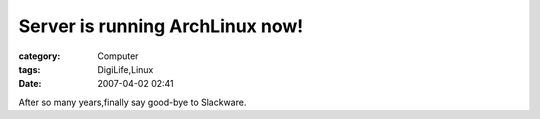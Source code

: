 ################################################################
Server is running ArchLinux now!
################################################################
:category: Computer
:tags: DigiLife,Linux
:date: 2007-04-02 02:41



After so many years,finally say good-bye to Slackware.

